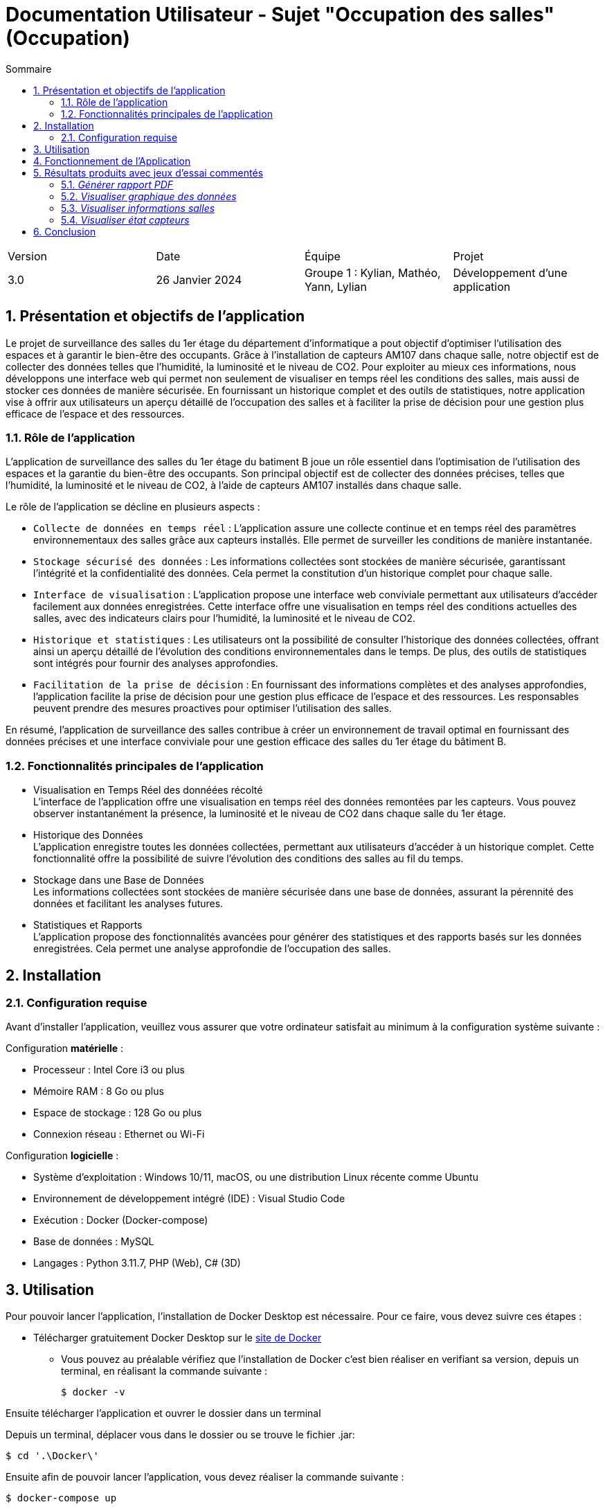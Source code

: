 = Documentation Utilisateur - Sujet "Occupation des salles" (Occupation)
:toc:
:toc-title: Sommaire
//:toc: preamble
:toclevels: 5
:sectnums:
:sectnumlevels: 5

:Entreprise: Groupe 1
:Equipe:  

[cols="4"]
|===
|Version | Date | Équipe | Projet
|3.0 | 26 Janvier 2024 | Groupe 1 : Kylian, Mathéo, Yann, Lylian | Développement d'une application
|=== 

== Présentation et objectifs de l'application

Le projet de surveillance des salles du 1er étage du département d'informatique a pout objectif d'optimiser l'utilisation des espaces et à garantir le bien-être des occupants. Grâce à l'installation de capteurs AM107 dans chaque salle, notre objectif est de collecter des données telles que l'humidité, la luminosité et le niveau de CO2. 
Pour exploiter au mieux ces informations, nous développons une interface web qui permet non seulement de visualiser en temps réel les conditions des salles, mais aussi de stocker ces données de manière sécurisée. En fournissant un historique complet et des outils de statistiques, notre application vise à offrir aux utilisateurs un aperçu détaillé de l'occupation des salles et à faciliter la prise de décision pour une gestion plus efficace de l'espace et des ressources.

=== Rôle de l'application

L'application de surveillance des salles du 1er étage du batiment B joue un rôle essentiel dans l'optimisation de l'utilisation des espaces et la garantie du bien-être des occupants. Son principal objectif est de collecter des données précises, telles que l'humidité, la luminosité et le niveau de CO2, à l'aide de capteurs AM107 installés dans chaque salle.

Le rôle de l'application se décline en plusieurs aspects :

* ``Collecte de données en temps réel`` : L'application assure une collecte continue et en temps réel des paramètres environnementaux des salles grâce aux capteurs installés. Elle permet de surveiller les conditions de manière instantanée.

* ``Stockage sécurisé des données`` : Les informations collectées sont stockées de manière sécurisée, garantissant l'intégrité et la confidentialité des données. Cela permet la constitution d'un historique complet pour chaque salle.

* ``Interface de visualisation`` : L'application propose une interface web conviviale permettant aux utilisateurs d'accéder facilement aux données enregistrées. Cette interface offre une visualisation en temps réel des conditions actuelles des salles, avec des indicateurs clairs pour l'humidité, la luminosité et le niveau de CO2.

* ``Historique et statistiques`` : Les utilisateurs ont la possibilité de consulter l'historique des données collectées, offrant ainsi un aperçu détaillé de l'évolution des conditions environnementales dans le temps. De plus, des outils de statistiques sont intégrés pour fournir des analyses approfondies.

* ``Facilitation de la prise de décision`` : En fournissant des informations complètes et des analyses approfondies, l'application facilite la prise de décision pour une gestion plus efficace de l'espace et des ressources. Les responsables peuvent prendre des mesures proactives pour optimiser l'utilisation des salles.

En résumé, l'application de surveillance des salles contribue à créer un environnement de travail optimal en fournissant des données précises et une interface conviviale pour une gestion efficace des salles du 1er étage du bâtiment B.

=== Fonctionnalités principales de l'application

* Visualisation en Temps Réel des donnéées récolté +
L'interface de l'application offre une visualisation en temps réel des données remontées par les capteurs. Vous pouvez observer instantanément la présence, la luminosité et le niveau de CO2 dans chaque salle du 1er étage.

* Historique des Données +
L'application enregistre toutes les données collectées, permettant aux utilisateurs d'accéder à un historique complet. Cette fonctionnalité offre la possibilité de suivre l'évolution des conditions des salles au fil du temps.

* Stockage dans une Base de Données +
Les informations collectées sont stockées de manière sécurisée dans une base de données, assurant la pérennité des données et facilitant les analyses futures.

* Statistiques et Rapports +
L'application propose des fonctionnalités avancées pour générer des statistiques et des rapports basés sur les données enregistrées. Cela permet une analyse approfondie de l'occupation des salles.

== Installation

=== Configuration requise

Avant d’installer l'application, veuillez vous assurer que votre ordinateur satisfait au minimum à la configuration système suivante :

Configuration *matérielle* :

* Processeur : Intel Core i3 ou plus
* Mémoire RAM : 8 Go ou plus
* Espace de stockage : 128 Go ou plus
* Connexion réseau : Ethernet ou Wi-Fi

Configuration *logicielle* :

* Système d'exploitation : Windows 10/11, macOS, ou une distribution Linux récente comme Ubuntu
* Environnement de développement intégré (IDE) : Visual Studio Code
* Exécution : Docker (Docker-compose)
* Base de données : MySQL
* Langages : Python 3.11.7, PHP (Web), C# (3D)

== Utilisation

Pour pouvoir lancer l'application, l'installation de Docker Desktop est nécessaire.
Pour ce faire, vous devez  suivre ces étapes : 

* Télécharger gratuitement Docker Desktop sur le https://www.docker.com/products/docker-desktop/[site de Docker]
** Vous pouvez au préalable vérifiez que l'installation de Docker c'est bien réaliser en verifiant sa version, depuis un terminal, en réalisant la commande suivante :

    $ docker -v

Ensuite télécharger l'application et ouvrer le dossier dans un terminal

Depuis un terminal, déplacer vous dans le dossier ou se trouve le fichier .jar:

    $ cd '.\Docker\'

Ensuite afin de pouvoir lancer l'application, vous devez réaliser la commande suivante :

    $ docker-compose up

Une fois que tout est lancé, vous pouvez accéder à l'application depuis votre navigateur web en tapant l'adresse suivante :

    $ http://localhost:8080/

Si toutes ces étapes sont bien suivies, alors l'application devrait se lancer correctement et sans problèmes.

== Fonctionnement de l'Application

L’application RoomService un seul rôles d’utilisation, celui de l'utilisateur.

L'utilisateur a la possibilité de réaliser plusieurs actions :

* Visualiser les données des salles en temps réel
* Visualiser l'historique des données de maniére graphique
* Visualiser l'occupation/l'état des salles en temps réel
* Visualiser l'état des capteurs en temps réel (batterie...)


== Résultats produits avec jeux d'essai commentés

==== _Générer rapport PDF_

TIP: Un bouton « Générer le rapport PDF » est accessible sur la page Statistique. Il permet de générer un rapport PDF contenant l'ensemble des données enregistré par le capteurs avant une date et heure donnée.

* Sur la page principale, cliquer sur « Statistique ».

.1) Barre de navigation - Statistique
image::Images/Doc-Utilisateur/Menu-Statistique.png[]

* Selectionner une salle dans la liste déroulante « Salle ».

.2) Statistique - Choix salle
image::Images/Doc-Utilisateur/Statistique-ChoixSalle.png[]

* Selectionner une date et une heure dans les champs « Date et Heure ».

.3) Statistique - Choix de la date et heure
image::Images/Doc-Utilisateur/Statistique-ChoixDateHeure.png[]

* Cliquer sur le bouton « Générer le rapport PDF ».

.4) Generer rapport PDF - Statistique
image::Images/Doc-Utilisateur/Statistique-GenererPDF.png[]

* Une fenêtre de confirmation pour la génération du rapport PDF s'affiche. Cliquez sur le bouton « OK » afin de générer le rapport PDF, sinon « Annuler »

.5) Confirmation - Generer rapport PDF
image::Images/Doc-Utilisateur/Statistique-ConfirmerGeneration.png[]

* Une fenêtre d'alert s’affiche, informant l'utilisateur des détail concernant le rapport PDF.
* Cliquer sur le bouton « ok » afin de générer le rapport PDF.

.6) Alert - Generer rapport PDF
image::Images/Doc-Utilisateur/Statistique-ConfirmerFinal.png[]

* Une fenêtre s'affiche selectionner l'emplacement ou vous souhaitez enregistrer le rapport PDF sur votre PC.
* Une fois l'emplacement selectionner le rapport PDF est télécharger sur votre PC.

==== _Visualiser graphique des données_

TIP: Divers graphqique sont disponible suur la page Statistique. Ils permettent de visualiser l'évolution des données enregistré par les capteurs.

* Dans le menu principal, cliquer sur « Statistique ».

.1) Barre de navigation - Statistique
image::Images/Doc-Utilisateur/Menu-Statistique.png[]

* Selectionner une salle dans la liste déroulante « Salle ».

.2) Statistique - Choix salle
image::Images/Doc-Utilisateur/Statistique-ChoixSalle.png[]

* Les graphique sont ainsi disponible sur la page pour utilisateur, afin de pouvoir réaliser des analyses sur les données enregistré par les capteurs.

.3) Graphique des données - Statistique
image::Images/Doc-Utilisateur/Statistique-AffichageGraphique.png[]

.4) Graphique des données Suite - Statistique
image::Images/Doc-Utilisateur/Statistique-AffichageGraphiqueSuite.png[]


==== _Visualiser informations salles_

TIP: Diverse données enregistré par les capteurs sont disponible dans chaque salle. Ces informations permettent à l'utilisateur d'obtenir des informations en temps réel pour une salle spécifique.

* Dans le menu principal, cliquer sur « Carte ». Si c'est déja vus vous trouvez déja sur la page « Carte », ne rien faire.

.1) Barre de navigation - Carte
image::Images/Doc-Utilisateur/Menu-Carte.png[]

* Selectionner le premier étage sur le shéma du bâtiment B.

.2) Bâtiment B - Carte
image::Images/Doc-Utilisateur/Carte-PremierEtage.png[]

* Selectionner une salle spécifique sur le shéma du premier étage du bâtiment B.

.3) Premier étage - Carte
image::Images/Doc-Utilisateur/Carte-PremierEtageZoom.png[]

* Les informations en temps réel de la salle sélectionner s'affiche sur la page. 

.4) Salle - Carte
image::Images/Doc-Utilisateur/Carte-ChoixSalle.png[]

* Vous avez maintenant accès aux informations en temps réel de la salle sélectionner.

.5) Salle - Visualisation des informations
image::Images/Doc-Utilisateur/Carte-ZoomSalle.png[]

* Vous pouvez revenir en arriére en cliquant sur la fléche en haut a gauche de l'écran.

.6) Bouton fleche - Carte
image::Images/Doc-Utilisateur/Salle-RevenirEnArriere.png[]

==== _Visualiser état capteurs_

TIP: L'état des capteurs est disponible sur la page « Maintenance ». Ces informations permettent à l'utilisateur d'obtenir des informations en temps réel sur le niveau de batterie des capteurs.

* Dans le menu principal, cliquer sur « Maintenance ».

.1) Barre de navigation - Maintenance
image::Images/Doc-Utilisateur/Menu-Maintenance.png[]

* Vous vous trouvez à présent sur l'interface de maintenance.

.2) Barre de navigation - Maintenance
image::Images/Doc-Utilisateur/Menu-MaintenanceChoisit.png[]

* Sélectionnez le 1er étage du bâtiment B - Maintenance

.3) Bâtiment B, 1er étage - Maintenance
image::Images/Doc-Utilisateur/Maintenance-PremierEtage.png[]

* Vous vous trouvez à présent sur l'interface de maintenance du 1er étage du bâtiment B.

.4) 1er étage - Maintenance
image::Images/Doc-Utilisateur/Maintenance-EtatsBatteries.png[]

* Vous pouvez visualiser l'etat de batterie des capteurs de chaque salles du premier étage du bâtiment B.
* Vous pouvez revenir en arriére en cliquant sur "Carte" ou "Statistique" dans la barre de navigation.


== Conclusion

En conclusion, l'application RoomService représente une avancée significative dans l'optimisation de l'utilisation des espaces du 1er étage du bâtiment B. +
Elle offre une interface conviviale permettant aux utilisateurs de visualiser en temps réel les conditions des salles, de consulter un historique complet des données collectées et d'analyser des statistiques approfondies. En centralisant les informations sur l'humidité, la luminosité et le niveau de CO2 à l'aide de capteurs AM107, l'application contribue à garantir le bien-être des occupants et à faciliter la prise de décision pour une gestion plus efficace de l'espace. +
Grâce à ses fonctionnalités avancées, notamment la génération de rapports PDF, la visualisation graphique des données, et la surveillance de l'état des capteurs, elle répond aux besoins des utilisateurs dans leur mission quotidienne de surveillance des salles. +
En résumé, cette application joue un rôle essentiel dans la création d'un environnement de travail optimal, en fournissant des données précises et des outils simple d'utilisation pour une gestion efficiente des ressources du 1er étage du bâtiment B.

